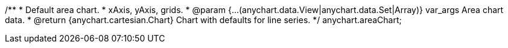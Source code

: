 /**
 * Default area chart.
 * xAxis, yAxis, grids.
 * @param {...(anychart.data.View|anychart.data.Set|Array)} var_args Area chart data.
 * @return {anychart.cartesian.Chart} Chart with defaults for line series.
 */
anychart.areaChart;

